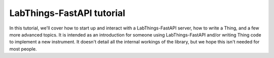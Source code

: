 LabThings-FastAPI tutorial
==========================

.. toctree:
   
   installing_labthings.rst
   running_labthings.rst
   writing_a_thing.rst
   client_code.rst
   blobs.rst
   thing_dependencies.rst

In this tutorial, we'll cover how to start up and interact with a LabThings-FastAPI server, how to write a Thing, and a few more advanced topics. It is intended as an introduction for someone using LabThings-FastAPI and/or writing Thing code to implement a new instrument. It doesn't detail all the internal workings of the library, but we hope this isn't needed for most people.